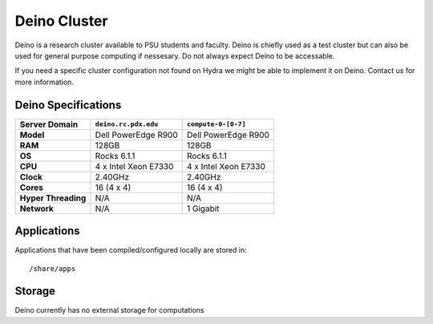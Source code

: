 .. _deino_cluster:


*************
Deino Cluster
*************

Deino is a research cluster available to PSU students and faculty. Deino is chiefly used as a test cluster but can also be used for general purpose computing if nessesary. Do not always expect Deino to be accessable. 

If you need a specific cluster configuration not found on Hydra we might be able to implement it on Deino. Contact us for more information.


Deino Specifications
====================

+----------------------+------------------------+----------------------+
|    Server Domain     |  ``deino.rc.pdx.edu``  | ``compute-0-[0-7]``  |
+======================+========================+======================+
| **Model**            | Dell PowerEdge R900    | Dell PowerEdge R900  |
+----------------------+------------------------+----------------------+
| **RAM**              | 128GB                  | 128GB                |
+----------------------+------------------------+----------------------+
| **OS**               | Rocks 6.1.1            | Rocks 6.1.1          |
+----------------------+------------------------+----------------------+
| **CPU**              | 4 x Intel Xeon E7330   | 4 x Intel Xeon E7330 |
+----------------------+------------------------+----------------------+
| **Clock**            | 2.40GHz                | 2.40GHz              |
+----------------------+------------------------+----------------------+
| **Cores**            | 16 (4 x 4)             | 16 (4 x 4)           |
+----------------------+------------------------+----------------------+
| **Hyper Threading**  | N/A                    | N/A                  |
+----------------------+------------------------+----------------------+
| **Network**          | N/A                    | 1 Gigabit            |
+----------------------+------------------------+----------------------+


Applications
============

Applications that have been compiled/configured locally are stored in::

  /share/apps


Storage
=======

Deino currently has no external storage for computations
